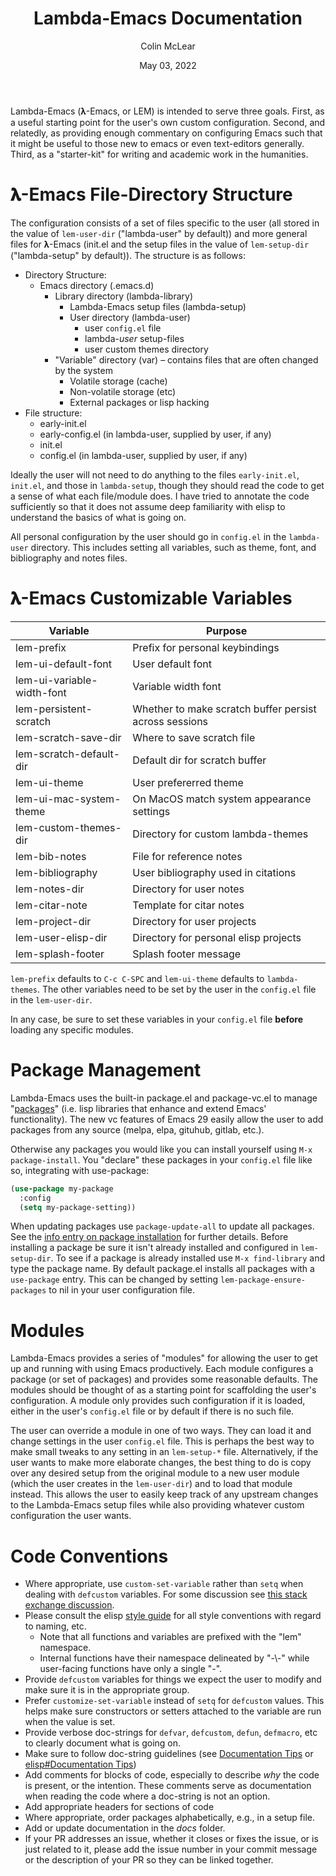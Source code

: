 :PROPERTIES:
:ID:       20220623T011222.999171
:END:
#+TITLE: Lambda-Emacs Documentation
#+DATE: May 03, 2022
#+AUTHOR: Colin McLear

Lambda-Emacs (𝛌-Emacs, or LEM) is intended to serve three goals. First, as a
useful starting point for the user's own custom configuration. Second, and
relatedly, as providing enough commentary on configuring Emacs such that it
might be useful to those new to emacs or even text-editors generally. Third, as
a "starter-kit" for writing and academic work in the humanities. 

* 𝛌-Emacs File-Directory Structure

The configuration consists of a set of files specific to the user (all stored in
the value of =lem-user-dir= ("lambda-user" by default)) and more general files for
𝛌-Emacs (init.el and the setup files in the value of =lem-setup-dir=
("lambda-setup" by default)). The structure is as follows:

- Directory Structure:
   + Emacs directory (.emacs.d)
      * Library directory (lambda-library)
         - Lambda-Emacs setup files (lambda-setup)
         - User directory (lambda-user)
            + user =config.el= file
            + lambda-/user/ setup-files
            + user custom themes directory
      * "Variable" directory (var) – contains files that are often changed by the system
         - Volatile storage (cache)
         - Non-volatile storage (etc)
         - External packages or lisp hacking
- File structure:
   + early-init.el
   + early-config.el (in lambda-user, supplied by user, if any)
   + init.el
   + config.el (in lambda-user, supplied by user, if any)

Ideally the user will not need to do anything to the files =early-init.el=,
=init.el=, and those in =lambda-setup=, though they should read the code to get a
sense of what each file/module does. I have tried to annotate the code sufficiently so
that it does not assume deep familiarity with elisp to understand the basics of what
is going on.

All personal configuration by the user should go in =config.el= in the
=lambda-user= directory. This includes setting all variables, such as theme, font,
and bibliography and notes files. 

* 𝛌-Emacs Customizable Variables
  :PROPERTIES:
  :ID:       20220720T151238.406634
  :END:
| Variable                   | Purpose                                                |
|----------------------------+--------------------------------------------------------|
| lem-prefix                 | Prefix for personal keybindings                        |
| lem-ui-default-font        | User default font                                      |
| lem-ui-variable-width-font | Variable width font                                    |
| lem-persistent-scratch     | Whether to make scratch buffer persist across sessions |
| lem-scratch-save-dir       | Where to save scratch file                             |
| lem-scratch-default-dir    | Default dir for scratch buffer                         |
| lem-ui-theme               | User prefererred theme                                 |
| lem-ui-mac-system-theme    | On MacOS match system appearance settings              |
| lem-custom-themes-dir      | Directory for custom lambda-themes                     |
| lem-bib-notes              | File for reference notes                               |
| lem-bibliography           | User bibliography used in citations                    |
| lem-notes-dir              | Directory for user notes                               |
| lem-citar-note             | Template for citar notes                               |
| lem-project-dir            | Directory for user projects                            |
| lem-user-elisp-dir         | Directory for personal elisp projects                  |
| lem-splash-footer          | Splash footer message                                  |

=lem-prefix= defaults to =C-c C-SPC= and =lem-ui-theme= defaults to =lambda-themes=. The other variables need to be set by the user in the =config.el= file in the =lem-user-dir=.

In any case, be sure to set these variables in your =config.el= file *before* loading any specific modules. 


* Package Management
Lambda-Emacs uses the built-in package.el and package-vc.el to manage "[[https://www.gnu.org/software/emacs/manual/html_node/emacs/Packages.html][packages]]" (i.e. lisp libraries that enhance and extend Emacs' functionality). The new vc features of Emacs 29 easily allow the user to add packages from any source (melpa, elpa, gituhub, gitlab, etc.).

Otherwise any packages you would like you can install yourself using =M-x package-install=. You "declare" these packages in your =config.el= file like so, integrating with use-package:

#+begin_src emacs-lisp 
  (use-package my-package
    :config
    (setq my-package-setting))
#+end_src

When updating packages use =package-update-all= to update all packages. See the [[info:emacs#Package Installation][info entry on package installation]] for further details. Before installing a package be sure it isn't already installed and configured in =lem-setup-dir=. To see if a package is already installed use =M-x find-library= and type the package name. By default package.el installs all packages with a ~use-package~ entry. This can be changed by setting =lem-package-ensure-packages= to nil in your user configuration file. 

* Modules
Lambda-Emacs provides a series of "modules" for allowing the user to get up and running with using Emacs productively. Each module configures a package (or set of packages) and provides some reasonable defaults. The modules should be thought of as a starting point for scaffolding the user's configuration. A module only provides such configuration if it is loaded, either in the user's =config.el= file or by default if there is no such file. 

The user can override a module in one of two ways. They can load it and change settings in the user =config.el= file. This is perhaps the best way to make small tweaks to any setting in an =lem-setup-*= file. Alternatively, if the user wants to make more elaborate changes, the best thing to do is copy over any desired setup from the original module to a new user module (which the user creates in the =lem-user-dir=) and to load that module instead. This allows the user to easily keep track of any upstream changes to the Lambda-Emacs setup files while also providing whatever custom configuration the user wants. 

* Code Conventions
- Where appropriate, use =custom-set-variable= rather than =setq= when dealing with
  =defcustom= variables. For some discussion see [[https://emacs.stackexchange.com/questions/102/advantages-of-setting-variables-with-setq-instead-of-custom-el][this stack exchange discussion]].
- Please consult the elisp [[https://github.com/bbatsov/emacs-lisp-style-guide][style guide]] for all style conventions with regard to
  naming, etc.
   + Note that all functions and variables are prefixed with the "lem" namespace.
   + Internal functions have their namespace delineated by "-\-" while
     user-facing functions have only a single "-".
- Provide =defcustom= variables for things we expect the user to modify and
  make sure it is in the appropriate group.
- Prefer =customize-set-variable= instead of =setq= for =defcustom= values. This helps
  make sure constructors or setters attached to the variable are run when the
  value is set.
- Provide verbose doc-strings for =defvar=, =defcustom=, =defun=, =defmacro=,
  etc to clearly document what is going on.
- Make sure to follow doc-string guidelines (see [[https://www.gnu.org/software/emacs/manual/html_node/elisp/Documentation-Tips.html][Documentation Tips]] or [[info:elisp#Documentation Tips][elisp#Documentation Tips]])
- Add comments for blocks of code, especially to describe /why/ the code is
  present, or the intention. These comments serve as documentation when reading
  the code where a doc-string is not an option.
- Add appropriate headers for sections of code
- Where appropriate, order packages alphabetically, e.g., in a setup file.
- Add or update documentation in the /docs/ folder. 
- If your PR addresses an issue, whether it closes or fixes the issue, or is
  just related to it, please add the issue number in your commit message or
  the description of your PR so they can be linked together.
